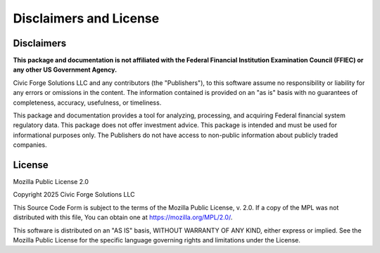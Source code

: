 Disclaimers and License
=======================

Disclaimers
-----------

**This package and documentation is not affiliated with the Federal Financial Institution Examination Council (FFIEC) or any other US Government Agency.**

Civic Forge Solutions LLC and any contributors (the "Publishers"), to this software assume no responsibility or liability for any errors or omissions in the content. The information contained is provided on an "as is" basis with no guarantees of completeness, accuracy, usefulness, or timeliness.

This package and documentation provides a tool for analyzing, processing, and acquiring Federal financial system regulatory data. This package does not offer investment advice. This package is intended and must be used for informational purposes only. The Publishers do not have access to non-public information about publicly traded companies.

License
-------

Mozilla Public License 2.0

Copyright 2025 Civic Forge Solutions LLC

This Source Code Form is subject to the terms of the Mozilla Public License, v. 2.0. If a copy of the MPL was not distributed with this file, You can obtain one at https://mozilla.org/MPL/2.0/.

This software is distributed on an "AS IS" basis, WITHOUT WARRANTY OF ANY KIND, either express or implied. See the Mozilla Public License for the specific language governing rights and limitations under the License.

